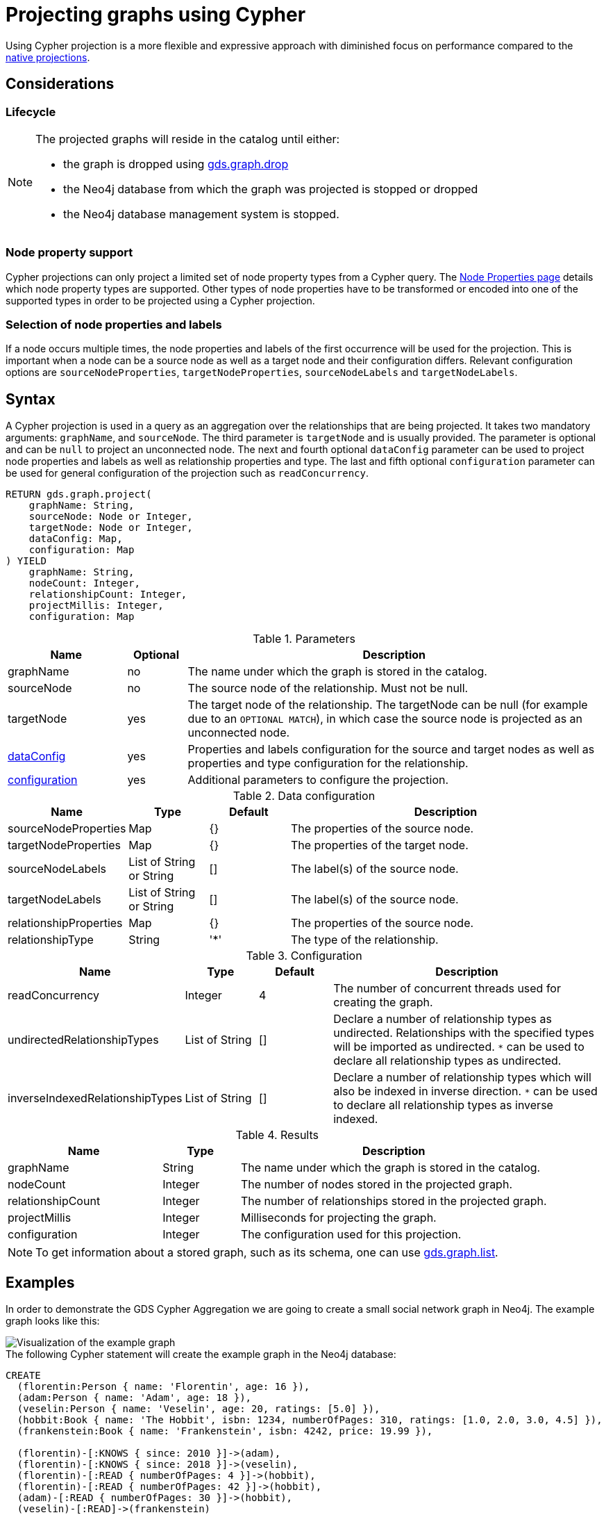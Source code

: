 [[catalog-graph-project-cypher-projection]]
= Projecting graphs using Cypher
:description: This section details projecting GDS graphs using `Cypher` projections.
:page-aliases: management-ops/projections/graph-project-cypher-aggregation


Using Cypher projection is a more flexible and expressive approach with diminished focus on performance compared to the xref:management-ops/graph-creation/graph-project.adoc[native projections].


== Considerations

=== Lifecycle

[NOTE]
--
The projected graphs will reside in the catalog until either:

- the graph is dropped using xref:graph-drop.adoc[gds.graph.drop]
- the Neo4j database from which the graph was projected is stopped or dropped
- the Neo4j database management system is stopped.
--


=== Node property support

Cypher projections can only project a limited set of node property types from a Cypher query.
The xref:management-ops/node-properties.adoc#node-properties-supported[Node Properties page] details which node property types are supported.
Other types of node properties have to be transformed or encoded into one of the supported types in order to be projected using a Cypher projection.

=== Selection of node properties and labels

If a node occurs multiple times, the node properties and labels of the first occurrence will be used for the projection.
This is important when a node can be a source node as well as a target node and their configuration differs.
Relevant configuration options are `sourceNodeProperties`, `targetNodeProperties`, `sourceNodeLabels` and `targetNodeLabels`.


[[graph-project-cypher-projection-syntax]]
== Syntax

A Cypher projection is used in a query as an aggregation over the relationships that are being projected.
It takes two mandatory arguments: `graphName`, and `sourceNode`.
The third parameter is `targetNode` and is usually provided.
The parameter is optional and can be `null` to project an unconnected node.
The next and fourth optional `dataConfig` parameter can be used to project node properties and labels as well as relationship properties and type.
The last and fifth optional `configuration` parameter can be used for general configuration of the projection such as `readConcurrency`.

[.graph-project-cypher-projection-syntax]
--
[source, cypher, role=noplay]
----
RETURN gds.graph.project(
    graphName: String,
    sourceNode: Node or Integer,
    targetNode: Node or Integer,
    dataConfig: Map,
    configuration: Map
) YIELD
    graphName: String,
    nodeCount: Integer,
    relationshipCount: Integer,
    projectMillis: Integer,
    configuration: Map
----

.Parameters
[opts="header",cols="2,1,7"]
|===
| Name               | Optional | Description
| graphName          | no       | The name under which the graph is stored in the catalog.
| sourceNode         | no       | The source node of the relationship. Must not be null.
| targetNode         | yes      | The target node of the relationship. The targetNode can be null (for example due to an `OPTIONAL MATCH`), in which case the source node is projected as an unconnected node.
| <<graph-project-cypher-projection-syntax-dataConfig, dataConfig>>       | yes      | Properties and labels configuration for the source and target nodes as well as properties and type configuration for the relationship.
| <<graph-project-cypher-projection-syntax-configuration, configuration>> | yes      | Additional parameters to configure the projection.
|===

[[graph-project-cypher-projection-syntax-dataConfig]]
.Data configuration
[opts="header",cols="1,1,1,4"]
|===
| Name                   | Type                     | Default | Description
| sourceNodeProperties   | Map                      | {}      | The properties of the source node.
| targetNodeProperties   | Map                      | {}      | The properties of the target node.
| sourceNodeLabels       | List of String or String | []      | The label(s) of the source node.
| targetNodeLabels       | List of String or String | []      | The label(s) of the source node.
| relationshipProperties | Map                      | {}      | The properties of the source node.
| relationshipType       | String                   | '*'     | The type of the relationship.
|===

[[graph-project-cypher-projection-syntax-configuration]]
.Configuration
[opts="header",cols="1,1,1,4"]
|===
| Name                            | Type                  | Default              | Description
| readConcurrency                 | Integer               | 4                    | The number of concurrent threads used for creating the graph.
| undirectedRelationshipTypes     | List of String        | []                   | Declare a number of relationship types as undirected. Relationships with the specified types will be imported as undirected. `*` can be used to declare all relationship types as undirected.
| inverseIndexedRelationshipTypes | List of String        | []                   | Declare a number of relationship types which will also be indexed in inverse direction. `*` can be used to declare all relationship types as inverse indexed.
|===


.Results
[opts="header",cols="2,1,4"]
|===
| Name                   | Type     | Description
| graphName              | String   | The name under which the graph is stored in the catalog.
| nodeCount              | Integer  | The number of nodes stored in the projected graph.
| relationshipCount      | Integer  | The number of relationships stored in the projected graph.
| projectMillis          | Integer  | Milliseconds for projecting the graph.
| configuration          | Integer  | The configuration used for this projection.
|===
--

NOTE: To get information about a stored graph, such as its schema, one can use xref:graph-list.adoc[gds.graph.list].


[[graph-project-cypher-projection-examples]]
== Examples

In order to demonstrate the GDS Cypher Aggregation we are going to create a small social network graph in Neo4j.
The example graph looks like this:

image::example-graphs/graph-project-example.svg[Visualization of the example graph,align="center"]

.The following Cypher statement will create the example graph in the Neo4j database:
[source, cypher, role=noplay setup-query]
----
CREATE
  (florentin:Person { name: 'Florentin', age: 16 }),
  (adam:Person { name: 'Adam', age: 18 }),
  (veselin:Person { name: 'Veselin', age: 20, ratings: [5.0] }),
  (hobbit:Book { name: 'The Hobbit', isbn: 1234, numberOfPages: 310, ratings: [1.0, 2.0, 3.0, 4.5] }),
  (frankenstein:Book { name: 'Frankenstein', isbn: 4242, price: 19.99 }),

  (florentin)-[:KNOWS { since: 2010 }]->(adam),
  (florentin)-[:KNOWS { since: 2018 }]->(veselin),
  (florentin)-[:READ { numberOfPages: 4 }]->(hobbit),
  (florentin)-[:READ { numberOfPages: 42 }]->(hobbit),
  (adam)-[:READ { numberOfPages: 30 }]->(hobbit),
  (veselin)-[:READ]->(frankenstein)
----


[[graph-project-cypher-projection-example-single-label-type]]
=== Simple graph

A simple graph is a graph with only one node label and relationship type, i.e., a monopartite graph.
We are going to start with demonstrating how to load a simple graph by projecting only the `Person` node label and `KNOWS` relationship type.

[role=query-example]
--
.Project `Person` nodes and `KNOWS` relationships:
[source, cypher, role=noplay]
----
MATCH (source:Person)-[r:KNOWS]->(target:Person)
WITH gds.graph.project('persons', source, target) AS g
RETURN
  g.graphName AS graph, g.nodeCount AS nodes, g.relationshipCount AS rels
----

.Results
[opts="header", cols="0,1,1m"]
|===
| graph     | nodes | rels
| "persons" | 3     | 2
|===
--

==== Graph with unconnected nodes

In order to project nodes that are not connected, we can use an `OPTIONAL MATCH`.
To demonstrate we are projecting all nodes, where some might be connected with the `KNOWS` relationship type.

[role=query-example]
--
.Project all nodes and `KNOWS` relationships:
[source, cypher, role=noplay]
----
MATCH (source) OPTIONAL MATCH (source)-[r:KNOWS]->(target)
WITH gds.graph.project('persons', source, target) AS g
RETURN
  g.graphName AS graph, g.nodeCount AS nodes, g.relationshipCount AS rels
----

.Results
[opts="header",cols="1,1,1m"]
|===
| graph     | nodes | rels
| "persons" | 5     | 2
|===
--


[[graph-project-cypher-projection-arbitrary-source-and-target-id-values]]
=== Arbitrary source and target ID values

So far, the examples showed how to project a graph based on existing nodes.
It is also possible to pass INTEGER values directly.

[role=query-example]
--
.Project arbitrary id values:
[source,cypher,role=noplay]
----
UNWIND [ [42, 84], [13, 37], [19, 84] ] AS sourceAndTarget
WITH sourceAndTarget[0] AS source, sourceAndTarget[1] AS target
WITH gds.graph.project('arbitrary', source, target) AS g
RETURN
  g.graphName AS graph, g.nodeCount AS nodes, g.relationshipCount AS rels
----

.Results
[opts="header", cols="1,1,1m"]
|===
| graph       | nodes | rels
| "arbitrary" | 5     | 3
|===
--

[NOTE]
--
The projected graph can no longer connect to projected nodes to existing nodes in the underlying database.
As such, `.write` procedures cannot be executed on this graph.
--


[[graph-project-cypher-projection-multi-graph]]
=== Multi-graph

A multi-graph is a graph with multiple node labels and relationship types.

To retain the label when we load multiple node labels, we can add a `sourceNodeLabels` key and a `targetNodeLabels` key to the fourth `dataConfig` parameter.
-- To retain the type information when we load multiple relationship types, we can add a `relationshipType` key to the fourth `dataConfig` parameter.

[role=query-example]
--
.Project `Person` and `Book` nodes and `KNOWS` and `READ` relationships:
[source, cypher, role=noplay]
----
MATCH (source)
WHERE source:Person OR source:Book
OPTIONAL MATCH (source)-[r:KNOWS|READ]->(target)
WHERE target:Person OR target:Book
WITH gds.graph.project(
  'personsAndBooks',
  source,
  target,
  {
    sourceNodeLabels: labels(source),
    targetNodeLabels: labels(target),
    relationshipType: type(r)
  }
) AS g
RETURN g.graphName AS graph, g.nodeCount AS nodes, g.relationshipCount AS rels
----

.Results
[opts="header", cols="1,1m,1m"]
|===
| graph             | nodes  | rels
| "personsAndBooks" | 5      | 6
|===
--

The value for `sourceNodeLabels` or `targetNodeLabels` can be one of the following:

.*NodeLabels key
[opts="header", cols="1,1,1m"]
|===
| type           | example                     | description
| List of String | `labels(s)` or `['A', 'B']` | Associate all labels in that list with the source or target node
| String         | `'A'`                       | Associate that label with the source or target node
| Boolean        | `true`                      | Associate all labels of the source or target node; same as `labels(s)`
| Boolean        | `false`                     | Don't load any label information for the source or target node; same as if `nodeLabels` was missing
|===


The value for `relationshipType` must be a `String`:

.relationshipType key
[opts="header", cols="1,1,1m"]
|===
| type           | example            | description
| String         | `type(r)` or `'A'` | Associate that type with the relationship
|===


=== Relationship orientation

The native projection supports specifying an orientation per relationship type.
The Cypher Aggregation will treat every relationship returned by the relationship query as if it was in `NATURAL` orientation by default.

==== Reverse relationships

The orientation of a relationship can be reversed by switching the source and target nodes.

[role=query-example]
--
.Project `Person` and `Book` nodes and `KNOWS` and `READ` relationships:
[source, cypher, role=noplay]
----
MATCH (source)-[r:KNOWS|READ]->(target)
WHERE source:Book OR source:Person
WITH gds.graph.project(
  'graphWithReverseRelationships',
  target,
  source
) as g
RETURN g.graphName AS graph, g.nodeCount AS nodes, g.relationshipCount AS rels
----

.Results
[opts="header", cols="1,1,1"]
|===
| graph                           | nodes  | rels
| "graphWithReverseRelationships" | 5      | 6
|===
--

[[graph-project-cypher-projection-undirected-relationships]]
==== Undirected relationships

Relationships can be projected as undirected by specifying the `undirectedRelationshipTypes` parameter.

[role=query-example]
--
.Project `Person` and `Book` nodes and `KNOWS` and `READ` relationships:
[source, cypher, role=noplay]
----
MATCH (source)-[r:KNOWS|READ]->(target)
WHERE source:Book OR source:Person
WITH gds.graph.project(
  'graphWithUndirectedRelationships',
  source,
  target,
  {},
  {undirectedRelationshipTypes: ['*']}
) as g
RETURN g.graphName AS graph, g.nodeCount AS nodes, g.relationshipCount AS rels
----

.Results
[opts="header", cols="1,1,1"]
|===
| graph                              | nodes  | rels
| "graphWithUndirectedRelationships" | 5      | 12
|===
--


[[node-properties-example]]
=== Node properties

To load node properties, we add a map of all properties for the source and target nodes.
Thereby, we use the Cypher function https://neo4j.com/docs/cypher-manual/current/functions/scalar/#functions-coalesce[_coalesce()_] function to specify the default value, if the node does not have the property.

The properties for the source node are specified as `sourceNodeProperties` key in the fourth `dataConfig` parameter.
The properties for the target node are specified as `targetNodeProperties` key in the fourth `dataConfig` parameter.

[role=query-example, group=cypher-aggregation-node-properties]
--
.Project `Person` and `Book` nodes and `KNOWS` and `READ` relationships:
[source, cypher, role=noplay]
----
MATCH (source)-[r:KNOWS|READ]->(target)
WHERE source:Book OR source:Person
WITH gds.graph.project(
  'graphWithProperties',
  source,
  target,
  {
    sourceNodeProperties: source { age: coalesce(source.age, 18), price: coalesce(source.price, 5.0), .ratings },
    targetNodeProperties: target { age: coalesce(target.age, 18), price: coalesce(target.price, 5.0), .ratings }
  }
) as g
RETURN g.graphName AS graph, g.nodeCount AS nodes, g.relationshipCount AS rels
----

.Results
[opts="header", cols="1,1,1"]
|===
| graph                 | nodes  | rels
| "graphWithProperties" | 5      | 6
|===
--

The projected `graphWithProperties` graph contains five nodes and six relationships.
In a Cypher Aggregation every node will get the same properties, which means you can't have node-specific properties.
For instance in the example above the `Person` nodes will also get `ratings` and `price` properties, while `Book` nodes get the `age` property.

Further, the `price` property has a default value of `5.0`.
Not every book has a price specified in the example graph.
In the following we check if the price was correctly projected:

[role=query-example, group=cypher-aggregation-node-properties]
--
.Verify the ratings property of Adam in the projected graph:
[source, cypher, role=noplay]
----
MATCH (n:Book)
RETURN n.name AS name, gds.util.nodeProperty('graphWithProperties', id(n), 'price') AS price
ORDER BY price
----

.Results
[opts="header", cols="1,1"]
|===
| name          | price
| "The Hobbit"  | 5.0
| "Frankenstein"| 19.99
|===
--

We can see, that the price was projected with the Hobbit having the default price of 5.0.


[[cypher-aggregation-relationship-properties]]
=== Relationship properties

Analogous to node properties, we can project relationship properties using the fourth parameter.

[role=query-example, group=cypher-aggregation-rel-properties]
--
.Project `Person` and `Book` nodes and `READ` relationships with `numberOfPages` property:
[source, cypher, role=noplay]
----
MATCH (source)-[r:READ]->(target)
WITH gds.graph.project(
  'readWithProperties',
  source,
  target,
  { relationshipProperties: r { .numberOfPages } }
) AS g
RETURN
  g.graphName AS graph, g.nodeCount AS nodes, g.relationshipCount AS rels
----

.Results
[opts="header", cols="1,1,1"]
|===
| graph                | nodes  | rels
| "readWithProperties" | 5      | 4
|===
--

Next, we will verify that the relationship property `numberOfPages` was correctly loaded.

[role=query-example, group=cypher-aggregation-rel-properties]
--
.Stream the relationship property `numberOfPages` from the projected graph:
[source, cypher, role=noplay]
----
CALL gds.graph.relationshipProperty.stream('readWithProperties', 'numberOfPages')
YIELD sourceNodeId, targetNodeId, propertyValue AS numberOfPages
RETURN
  gds.util.asNode(sourceNodeId).name AS person,
  gds.util.asNode(targetNodeId).name AS book,
  numberOfPages
ORDER BY person ASC, numberOfPages DESC
----

.Results
[opts="header", cols="1,1,1"]
|===
| person      | book                 | numberOfPages
| "Adam"      |  "The Hobbit"        | 30.0
| "Florentin" |  "The Hobbit"        | 42.0
| "Florentin" |  "The Hobbit"        | 4.0
| "Veselin"   |  "Frankenstein"      | NaN
|===
--

We can see, that the `numberOfPages` are loaded. The default property value is `Double.Nan` and can be changed as in the previous example xref:management-ops/projections/graph-project-cypher-projection.adoc#node-properties-example[Node properties] by using the Cypher function https://neo4j.com/docs/cypher-manual/current/functions/scalar/#functions-coalesce[_coalesce()_].


[[graph-project-cypher-projection-parallel-relationships]]
=== Parallel relationships

The Property Graph Model in Neo4j supports parallel relationships, i.e., multiple relationships between two nodes.
By default, GDS preserves the parallel relationships.
For some algorithms, we want the projected graph to contain at most one relationship between two nodes.

The simplest way to achieve relationship deduplication is to use the `DISTINCT` operator in the relationship query.
Alternatively, we can aggregate the parallel relationship by using the https://neo4j.com/docs/cypher-manual/current/functions/aggregating/#functions-count[_count()_] function and store the count as a relationship property.

[role=query-example, group=cypher-aggregation-count-aggregate]
--
.Project `Person` and `Book` nodes and `COUNT` aggregated `READ` relationships:
[source, cypher, role=noplay]
----
MATCH (source)-[r:READ]->(target)
WITH source, target, count(r) AS numberOfReads
WITH gds.graph.project('readCount', source, target, { relationshipProperties: { numberOfReads: numberOfReads } }) AS g
RETURN
  g.graphName AS graph, g.nodeCount AS nodes, g.relationshipCount AS rels
----

.Results
[opts="header", cols="1,1,1"]
|===
| graph       | nodes  | rels
| "readCount" | 5      | 3
|===
--

Next, we will verify that the `READ` relationships were correctly aggregated.

[role=query-example, group=cypher-aggregation-count-aggregate]
--
.Stream the relationship property `numberOfReads` of the projected graph:
[source, cypher, role=noplay]
----
CALL gds.graph.relationshipProperty.stream('readCount', 'numberOfReads')
YIELD sourceNodeId, targetNodeId, propertyValue AS numberOfReads
RETURN
  gds.util.asNode(sourceNodeId).name AS person,
  gds.util.asNode(targetNodeId).name AS book,
  numberOfReads
ORDER BY numberOfReads DESC, person
----

.Results
[opts="header", cols="1,1,1"]
|===
| person      | book                 | numberOfReads
| "Florentin" |  "The Hobbit"        | 2.0
| "Adam"      |  "The Hobbit"        | 1.0
| "Veselin"   |  "Frankenstein"      | 1.0
|===
--

We can see, that the two READ relationships between Florentin and the Hobbit result in `2` numberOfReads.


=== Parallel relationships with properties

For graphs with relationship properties we can also use other aggregations documented in the https://neo4j.com/docs/cypher-manual/current/functions/aggregating/[Cypher Manual].

[role=query-example, group=cypher-aggregation-sum-aggregate]
--
.Project `Person` and `Book` nodes and aggregated `READ` relationships by summing the `numberOfPages`:
[source, cypher, role=noplay]
----
MATCH (source)-[r:READ]->(target)
WITH source, target, sum(r.numberOfPages) AS numberOfPages
WITH gds.graph.project('readSums', source, target, { relationshipProperties: { numberOfPages: numberOfPages } }) AS g
RETURN
  g.graphName AS graph, g.nodeCount AS nodes, g.relationshipCount AS rels
----

.Results
[opts="header", cols="1,1,1"]
|===
| graph      | nodes  | rels
| "readSums" | 5      | 3
|===
--

Next, we will verify that the relationship property `numberOfPages` were correctly aggregated.

[role=query-example, group=cypher-aggregation-sum-aggregate]
--
.Stream the relationship property `numberOfPages` of the projected graph:
[source, cypher, role=noplay]
----
CALL gds.graph.relationshipProperty.stream('readSums', 'numberOfPages')
YIELD sourceNodeId, targetNodeId, propertyValue AS numberOfPages
RETURN
  gds.util.asNode(sourceNodeId).name AS person,
  gds.util.asNode(targetNodeId).name AS book,
  numberOfPages
ORDER BY numberOfPages DESC, person
----

.Results
[opts="header", cols="1,1,1"]
|===
| person      | book                 | numberOfPages
| "Florentin" |  "The Hobbit"        | 46.0
| "Adam"      |  "The Hobbit"        | 30.0
| "Veselin"   |  "Frankenstein"      | 0.0
|===
--

We can see, that the two `READ` relationships between Florentin and the Hobbit sum up to `46` numberOfPages.


[[graph-project-cypher-projection-filtered]]
=== Projecting filtered Neo4j graphs

Cypher-projections allow us to specify the graph to project in a more fine-grained way.
The following examples will demonstrate how to filter out `READ` relationships if they do not have a `numberOfPages` property.

[role=query-example, group=cypher-aggregation-rel-filtering-properties]
--
.Project `Person` and `Book` nodes and `READ` relationships where `numberOfPages` is present:
[source, cypher, role=noplay]
----
MATCH (source) OPTIONAL MATCH (source)-[r:READ]->(target)
WHERE r.numberOfPages IS NOT NULL
WITH gds.graph.project('existingNumberOfPages', source, target, { relationshipProperties: r { .numberOfPages } }) AS g
RETURN
  g.graphName AS graph, g.nodeCount AS nodes, g.relationshipCount AS rels
----

.Results
[opts="header", cols="1,1,1"]
|===
| graph                   | nodes  | rels
| "existingNumberOfPages" | 5      | 3
|===
--

Next, we will verify that the relationship property `numberOfPages` was correctly loaded.

[role=query-example, group=cypher-aggregation-rel-filtering-properties]
--
.Stream the relationship property `numberOfPages` from the projected graph:
[source, cypher, role=noplay]
----
CALL gds.graph.relationshipProperty.stream('existingNumberOfPages', 'numberOfPages')
YIELD sourceNodeId, targetNodeId, propertyValue AS numberOfPages
RETURN
  gds.util.asNode(sourceNodeId).name AS person,
  gds.util.asNode(targetNodeId).name AS book,
  numberOfPages
ORDER BY person ASC, numberOfPages DESC
----

.Results
[opts="header", cols="1,1,1"]
|===
| person      | book                 | numberOfPages
| "Adam"      |  "The Hobbit"        | 30.0
| "Florentin" |  "The Hobbit"        | 42.0
| "Florentin" |  "The Hobbit"        | 4.0
|===
--

If we compare the results to the ones from xref:management-ops/projections/graph-project-cypher-projection.adoc#cypher-aggregation-relationship-properties[Relationship properties], we can see that using `IS NOT NULL` is filtering out the relationship from Veselin to the book Frankenstein.
This functionality is only expressible with xref:management-ops/projections/graph-project.adoc[native projections] by projecting a xref:management-ops/projections/graph-project-subgraph.adoc[subgraph].
